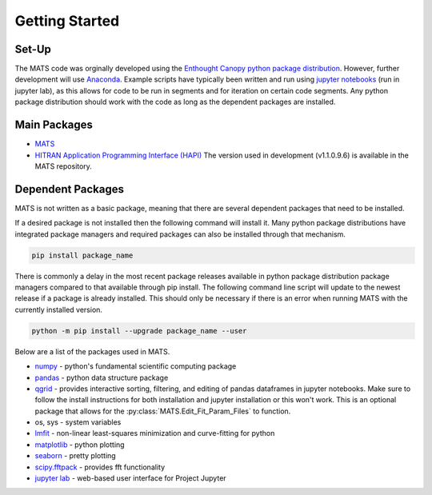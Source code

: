 Getting Started
===============

Set-Up
++++++

The MATS code was orginally developed using the `Enthought Canopy python package distribution <https://www.enthought.com/product/canopy/>`_.  However, further development will use `Anaconda <https://www.anaconda.com/>`_. Example scripts have typically been written and run using  `jupyter notebooks <https://jupyter.org/>`_ (run in jupyter lab), as this allows for code to be run in segments and for iteration on certain code segments.  Any python package distribution should work with the code as long as the dependent packages are installed.


Main Packages
+++++++++++++

* `MATS <https://github.com/usnistgov/MATS>`_

* `HITRAN Application Programming Interface (HAPI) <https://hitran.org/hapi/>`_   The version used in development (v1.1.0.9.6) is available in the MATS repository.


Dependent Packages
++++++++++++++++++
MATS is not written as a basic package, meaning that there are several dependent packages that need to be installed. 

If a desired package is not installed then the following command will install it.  Many python package distributions have integrated package managers and required packages can also be installed through that mechanism.

.. code-block:: python

	pip install package_name

There is commonly a delay in the most recent package releases available in python package distribution package managers compared to that available through pip install.  The following command line script will update to the newest release if a package is already installed.  This should only be necessary if there is an error when running MATS with the currently installed version. 

.. code-block:: python

	python -m pip install --upgrade package_name --user

Below are a list of the packages used in MATS. 

* `numpy <https://www.numpy.org/>`_ - python's fundamental scientific computing package
* `pandas <https://pandas.pydata.org/>`_ - python data structure package 
* `qgrid <https://github.com/quantopian/qgrid>`_ - provides interactive sorting, filtering, and editing of pandas dataframes in jupyter notebooks.  Make sure to follow the install instructions for both installation and jupyter installation or this won't work.  This is an optional package that allows for the :py:class:`MATS.Edit_Fit_Param_Files` to function.  
* os, sys - system variables
* `lmfit <https://lmfit.github.io/lmfit-py/fitting.html>`_ - non-linear least-squares minimization and curve-fitting for python
* `matplotlib <https://matplotlib.org/>`_ - python plotting 
* `seaborn <https://seaborn.pydata.org/>`_ - pretty plotting
* `scipy.fftpack <https://docs.scipy.org/doc/scipy/reference/fftpack.html>`_ - provides fft functionality
* `jupyter lab <https://jupyterlab.readthedocs.io/en/stable/>`_ - web-based user interface for Project Jupyter

